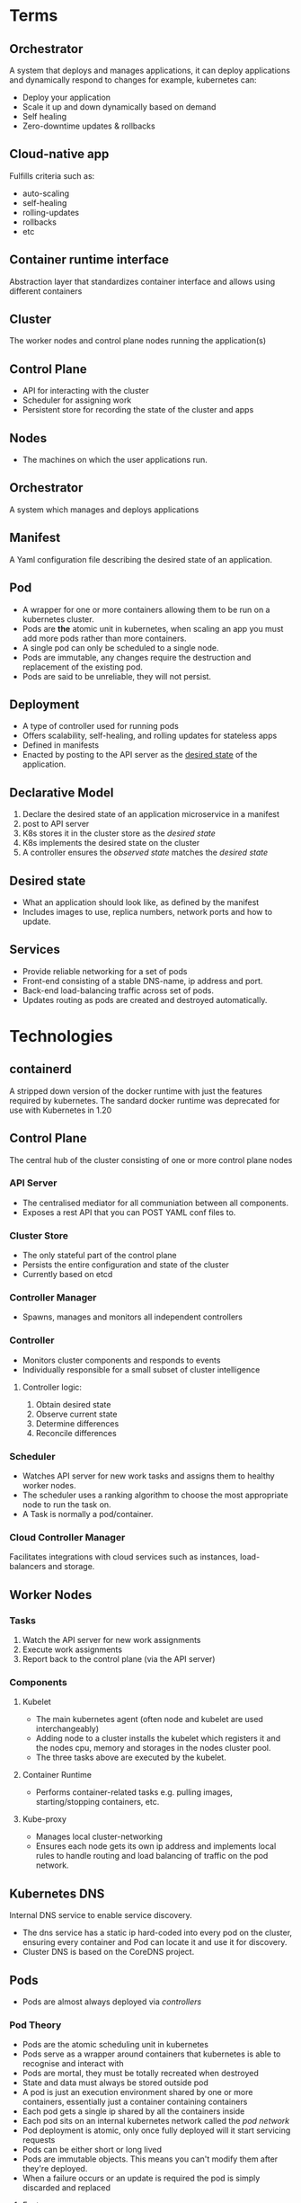 * Terms
** Orchestrator
A system that deploys and manages applications, it can deploy applications and dynamically respond to changes for example, kubernetes can:
 - Deploy your application
 - Scale it up and  down dynamically based on demand
 - Self healing
 - Zero-downtime updates & rollbacks
** Cloud-native app
Fulfills criteria such as:
 - auto-scaling
 - self-healing
 - rolling-updates
 - rollbacks 
 - etc
** Container runtime interface
Abstraction layer that standardizes container interface and allows using different containers
** Cluster
The worker nodes and control plane nodes running the application(s)
** Control Plane
 - API for interacting with the cluster
 - Scheduler for assigning work
 - Persistent store for recording the state of the cluster and apps
** Nodes
 - The machines on which the user applications run.
** Orchestrator
   A system which manages and deploys applications
** Manifest
   A Yaml configuration file describing the desired state of an application.
** Pod
   - A wrapper for one or more containers allowing them to be run on a kubernetes cluster.
   - Pods are *the* atomic unit in kubernetes, when scaling an app you must add more pods rather than more containers.
   - A single pod can only be scheduled to a single node.
   - Pods are immutable, any changes require the destruction and replacement of the existing pod.
   - Pods are said to be unreliable, they will not persist.

** Deployment
 - A type of controller used for running pods
 - Offers scalability, self-healing, and rolling updates for stateless apps
 - Defined in manifests
 - Enacted by posting to the API server as the _desired state_ of the application.
** Declarative Model
  1. Declare the desired state of an application microservice in a manifest
  2. post to API server
  3. K8s stores it in the cluster store as the /desired state/
  4. K8s implements the desired state on the cluster
  5. A controller ensures the /observed state/ matches the /desired state/
** Desired state
   - What an application should look like, as defined by the manifest
   - Includes images to use, replica numbers, network ports and how to update.
** Services
  - Provide reliable networking for a set of pods
  - Front-end consisting of a stable DNS-name, ip address and port.
  - Back-end load-balancing traffic across set of pods.
  - Updates routing as pods are created and destroyed automatically.
* Technologies
** containerd
A stripped down version of the docker runtime with just the features required by kubernetes. The sandard docker runtime was deprecated for use with Kubernetes in 1.20
** Control Plane
The central hub of the cluster consisting of one or more control plane nodes
*** API Server
  - The centralised mediator for all communiation between all components.
  - Exposes a rest API that you can POST YAML conf files to.
*** Cluster Store
  - The only stateful part of the control plane
  - Persists the entire configuration and state of the cluster
  - Currently based on etcd
*** Controller Manager
  - Spawns, manages and monitors all independent controllers
*** Controller
  - Monitors cluster components and responds to events
  - Individually responsible for a small subset of cluster intelligence
**** Controller logic:
  1. Obtain desired state
  2. Observe current state
  3. Determine differences
  4. Reconcile differences
*** Scheduler
  - Watches API server for new work tasks and assigns them to healthy worker nodes.
  - The scheduler uses a ranking algorithm to choose the most appropriate node to run the task on.
  - A Task is normally a pod/container.
*** Cloud Controller Manager
    Facilitates integrations with cloud services such as instances, load-balancers and storage.
** Worker Nodes
*** Tasks
  1. Watch the API server for new work assignments
  2. Execute work assignments
  3. Report back to the control plane (via the API server)
*** Components
**** Kubelet
    - The main kubernetes agent (often node and kubelet are used interchangeably)
    - Adding node to a cluster installs the kubelet which registers it and the nodes cpu, memory and storages in the nodes cluster pool.
    - The three tasks above are executed by the kubelet.
**** Container Runtime
     - Performs container-related tasks e.g. pulling images, starting/stopping containers, etc.
**** Kube-proxy
     - Manages local cluster-networking
     - Ensures each node gets its own ip address and implements local rules to handle routing and load balancing of traffic on the pod network.
** Kubernetes DNS
Internal DNS service to enable service discovery.
  - The dns service has a static ip hard-coded into every pod on the cluster, ensuring every container and Pod can locate it and use it for discovery.
  - Cluster DNS is based on the CoreDNS project.
** Pods
 - Pods are almost always deployed via /controllers/
*** Pod Theory
    
    - Pods are the atomic scheduling unit in kubernetes
    - Pods serve as a wrapper around containers that kubernetes is able to recognise and interact with
    - Pods are mortal, they must be totally recreated when destroyed
    - State and data must always be stored outside pod
    - A pod is just an execution environment shared by one or more containers, essentially just a container containing containers
    - Each pod gets a single ip shared by all the containers inside
    - Each pod sits on an internal kubernetes network called the /pod network/
    - Pod deployment is atomic, only once fully deployed will it start servicing requests
    - Pods can be either short or long lived
    - Pods are immutable objects. This means you can't modify them after they're deployed.
    - When a failure occurs or an update is required the pod is simply discarded and replaced
      
**** Features
***** Labels
Let you group pods and associate them with other objects
***** Annotations
Add experimental features and integrations with third party tools
***** Probes
- test the status and health of pods
- Enable advanced scheduling
- updates
***** Affinity & anti-affinity
control where pods run
***** Termination control
Gracefully terminate pods and their contained applications

*** Manifests fields

**** spec.initContainers
This block defines one or more containers that k8s guarantees will run and complete before main app container starts

** Controllers
 - Controllers enable features such as self-healing, scaling, updates & rollbacks
 - Every controller has a PodTemplate which defines the pods it deploys & manages
** Namespaces
   - Divide a cluster into multiple virtual clusters
   - Allow the application of quotas and policies to groups of objects
   - Objects are said to be /namespaced/ (pods, services and deployments)
   - Unless a namespace is explicitly defined for the target object it will be deployed to the default namespace
* Config
** kubeconfig file
 - Usually found in '~/.kube/config'
   Contains definitions for 3 objects
*** Clusters
A list of all the clusters that kubectl knows about
*** Users
A list of users and their credentials
*** Contexts
Groups of clusters and users under a friendly name.

* Requirements
There are three features an app must have to be run on a cluster:
  1. Packaged as a container
  2. Wrapped in a pod
  3. Deployed via a declarative manifest file
* Deployment process 
  1. Create Manifest
  2. Post to API server (using kubectl)
  3. K8s sends it to the identified controller (usually the /deployments controller/)
  4. K8s records the config in the cluster store as part of the desired state.
  5. Any required work tasks are scheduled to cluster work nodes.
  6. Controllers run as background reconciliation loops monitoring the cluster state.
* Useful Commands
** Examining pods
kubectl get pods
kubectl describe pods
kubectl logs // get the logs from a specific pod
** Running commands in pods
kubectl exec <pod> -- <command> // basically like docker exec, not the dual hyphen between pod and command

If running a shell make sure you add the -it flags to make the session interactive and redirect STDIN and STDOUT to your shell respectively.

* Examples
** kubeconfig file
  - A single cluster called shield, as single user called charlie, and a single context called director.
  - The director context combines the charlie user and the shield cluster and is also set as the default context
    #+begin_src yaml
      apiVersion: v1
      kind: Config
      clusters:
	- cluster:
	    certificate-autority: /home/zenobia/.minikube/ca.crt
	    server: https://192.168.1.77:8443
	    name: shield
      users:
	- name: charlie
	  user:
	    client-certificate: /home/zenobia/.minikube/client.crt
	    client-key: /home/zenobia/.minikube/client.key
      contexts:
	- context:
	    cluster: shield
	    user: charlie
	  name: director
      current-context: director
    #+end_src
** pod
#+begin_src yaml
apiVersion: v1 # The schema version to use when creating the object
kind: Pod # This tells k8s the type of object being defined, in this case, a pod.
metadata:
  name: hello-pod
  labels:
    zone: prod
    version: v1
spec: # This section defines the containers the pod will run and is called the pod template
  containers:
  - name: hello-ctr
    image: nigelpoulton/k8sbook:latest
    ports:
    - containerPort: 8080
#+end_src
